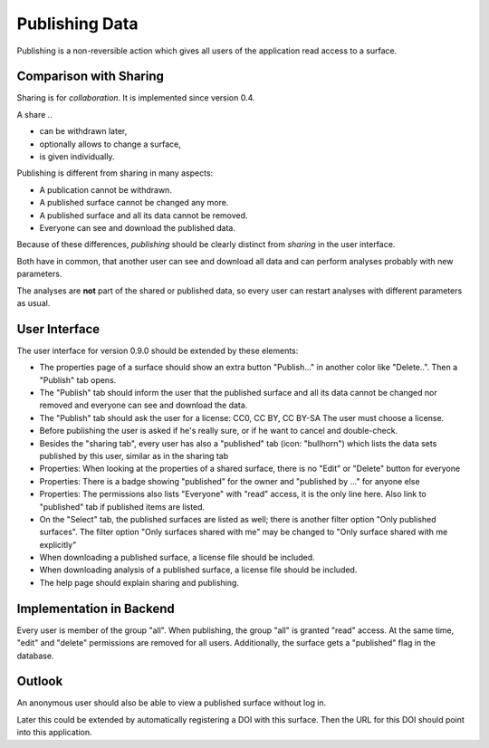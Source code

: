 Publishing Data
===============

Publishing is a non-reversible action which gives all users of the application
read access to a surface.

Comparison with Sharing
-----------------------

Sharing is for *collaboration*. It is implemented since version 0.4.

A share ..

- can be withdrawn later,
- optionally allows to change a surface,
- is given individually.

Publishing is different from sharing in many aspects:

- A publication cannot be withdrawn.
- A published surface cannot be changed any more.
- A published surface and all its data cannot be removed.
- Everyone can see and download the published data.

Because of these differences, *publishing* should be clearly distinct from *sharing* in the user interface.

Both have in common, that another user can see and download all data
and can perform analyses probably with new parameters.

The analyses are **not** part of the shared or published data, so every user can restart analyses with different
parameters as usual.


User Interface
--------------

The user interface for version 0.9.0 should be extended by these elements:

- The properties page of a surface should show an extra button "Publish..." in another
  color like "Delete..". Then a "Publish" tab opens.
- The "Publish" tab should inform the user that the published surface and all its data
  cannot be changed nor removed and everyone can see and download the data.
- The "Publish" tab should ask the user for a license: CC0, CC BY, CC BY-SA
  The user must choose a license.
- Before publishing the user is asked if he's really sure, or if he want to cancel and double-check.
- Besides the "sharing tab", every user has also a "published" tab (icon: "bullhorn") which lists the
  data sets published by this user, similar as in the sharing tab
- Properties: When looking at the properties of a shared surface, there is no "Edit" or "Delete" button for everyone
- Properties: There is a badge showing "published" for the owner and "published by ..." for anyone else
- Properties: The permissions also lists "Everyone" with "read" access, it is the only line here.
  Also link to "published" tab if published items are listed.
- On the "Select" tab, the published surfaces are listed as well; there is another filter option
  "Only published surfaces". The filter option "Only surfaces shared with me" may be changed to
  "Only surface shared with me explicitly"
- When downloading a published surface, a license file should be included.
- When downloading analysis of a published surface, a license file should be included.
- The help page should explain sharing and publishing.


Implementation in Backend
-------------------------

Every user is member of the group "all". When publishing, the group "all" is granted
"read" access. At the same time, "edit" and "delete" permissions are removed for all users.
Additionally, the surface gets a "published" flag in the database.


Outlook
-------

An anonymous user should also be able to view a published surface without log in.

Later this could be extended by automatically registering a DOI with this surface.
Then the URL for this DOI should point into this application.



